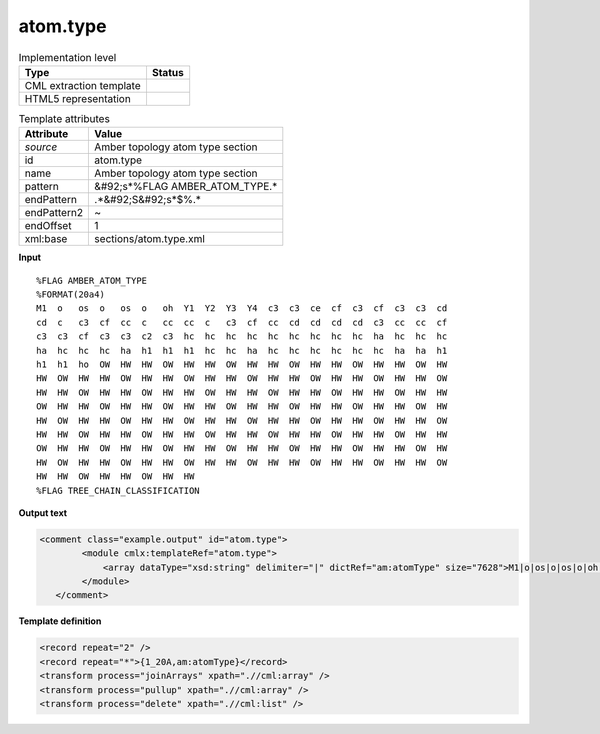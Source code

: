 .. _atom.type-d3e51069:

atom.type
=========

.. table:: Implementation level

   +----------------------------------------------------------------------------------------------------------------------------+----------------------------------------------------------------------------------------------------------------------------+
   | Type                                                                                                                       | Status                                                                                                                     |
   +============================================================================================================================+============================================================================================================================+
   | CML extraction template                                                                                                    | |image1|                                                                                                                   |
   +----------------------------------------------------------------------------------------------------------------------------+----------------------------------------------------------------------------------------------------------------------------+
   | HTML5 representation                                                                                                       | |image2|                                                                                                                   |
   +----------------------------------------------------------------------------------------------------------------------------+----------------------------------------------------------------------------------------------------------------------------+

.. table:: Template attributes

   +----------------------------------------------------------------------------------------------------------------------------+----------------------------------------------------------------------------------------------------------------------------+
   | Attribute                                                                                                                  | Value                                                                                                                      |
   +============================================================================================================================+============================================================================================================================+
   | *source*                                                                                                                   | Amber topology atom type section                                                                                           |
   +----------------------------------------------------------------------------------------------------------------------------+----------------------------------------------------------------------------------------------------------------------------+
   | id                                                                                                                         | atom.type                                                                                                                  |
   +----------------------------------------------------------------------------------------------------------------------------+----------------------------------------------------------------------------------------------------------------------------+
   | name                                                                                                                       | Amber topology atom type section                                                                                           |
   +----------------------------------------------------------------------------------------------------------------------------+----------------------------------------------------------------------------------------------------------------------------+
   | pattern                                                                                                                    | &#92;s*%FLAG AMBER_ATOM_TYPE.\*                                                                                            |
   +----------------------------------------------------------------------------------------------------------------------------+----------------------------------------------------------------------------------------------------------------------------+
   | endPattern                                                                                                                 | .*&#92;S&#92;s*$%.\*                                                                                                       |
   +----------------------------------------------------------------------------------------------------------------------------+----------------------------------------------------------------------------------------------------------------------------+
   | endPattern2                                                                                                                | ~                                                                                                                          |
   +----------------------------------------------------------------------------------------------------------------------------+----------------------------------------------------------------------------------------------------------------------------+
   | endOffset                                                                                                                  | 1                                                                                                                          |
   +----------------------------------------------------------------------------------------------------------------------------+----------------------------------------------------------------------------------------------------------------------------+
   | xml:base                                                                                                                   | sections/atom.type.xml                                                                                                     |
   +----------------------------------------------------------------------------------------------------------------------------+----------------------------------------------------------------------------------------------------------------------------+

.. container:: formalpara-title

   **Input**

::

   %FLAG AMBER_ATOM_TYPE                                                           
   %FORMAT(20a4)                                                                   
   M1  o   os  o   os  o   oh  Y1  Y2  Y3  Y4  c3  c3  ce  cf  c3  cf  c3  c3  cd  
   cd  c   c3  cf  cc  c   cc  cc  c   c3  cf  cc  cd  cd  cd  cd  c3  cc  cc  cf  
   c3  c3  cf  c3  c3  c2  c3  hc  hc  hc  hc  hc  hc  hc  hc  hc  ha  hc  hc  hc  
   ha  hc  hc  hc  ha  h1  h1  h1  hc  hc  ha  hc  hc  hc  hc  hc  hc  ha  ha  h1  
   h1  h1  ho  OW  HW  HW  OW  HW  HW  OW  HW  HW  OW  HW  HW  OW  HW  HW  OW  HW  
   HW  OW  HW  HW  OW  HW  HW  OW  HW  HW  OW  HW  HW  OW  HW  HW  OW  HW  HW  OW  
   HW  HW  OW  HW  HW  OW  HW  HW  OW  HW  HW  OW  HW  HW  OW  HW  HW  OW  HW  HW  
   OW  HW  HW  OW  HW  HW  OW  HW  HW  OW  HW  HW  OW  HW  HW  OW  HW  HW  OW  HW  
   HW  OW  HW  HW  OW  HW  HW  OW  HW  HW  OW  HW  HW  OW  HW  HW  OW  HW  HW  OW  
   HW  HW  OW  HW  HW  OW  HW  HW  OW  HW  HW  OW  HW  HW  OW  HW  HW  OW  HW  HW  
   OW  HW  HW  OW  HW  HW  OW  HW  HW  OW  HW  HW  OW  HW  HW  OW  HW  HW  OW  HW  
   HW  OW  HW  HW  OW  HW  HW  OW  HW  HW  OW  HW  HW  OW  HW  HW  OW  HW  HW  OW  
   HW  HW  OW  HW  HW  OW  HW  HW  
   %FLAG TREE_CHAIN_CLASSIFICATION
       

.. container:: formalpara-title

   **Output text**

.. code:: xml

   <comment class="example.output" id="atom.type">
           <module cmlx:templateRef="atom.type">
               <array dataType="xsd:string" delimiter="|" dictRef="am:atomType" size="7628">M1|o|os|o|os|o|oh|Y1|Y2|Y3|Y4|c3|c3|ce|cf|c3|cf|c3|c3|cd|cd|c|c3|cf|cc|c|cc|cc|c|c3|cf|cc|cd|cd|cd|cd|c3|cc|cc|cf|c3|c3|cf|c3|c3|c2|c3|hc|hc|hc|hc|hc|hc|hc|hc|hc|ha|hc|hc|hc|ha|hc|hc|hc|ha|h1|h1|h1|hc|hc|ha|hc|hc|hc|hc|hc|hc|ha|ha|h1|h1|h1|ho|OW|HW|HW|OW|HW|HW|OW|HW|HW|OW|HW|HW|OW|HW|HW|OW|HW|HW|OW|HW|HW|OW|HW|HW|OW|HW|HW|OW|HW|HW|OW|HW|HW|OW|HW|HW|OW|HW|HW|OW|HW|HW|OW|HW|HW</array>
           </module>
      </comment>

.. container:: formalpara-title

   **Template definition**

.. code:: xml

   <record repeat="2" />
   <record repeat="*">{1_20A,am:atomType}</record>
   <transform process="joinArrays" xpath=".//cml:array" />
   <transform process="pullup" xpath=".//cml:array" />
   <transform process="delete" xpath=".//cml:list" />

.. |image1| image:: ../../imgs/Total.png
.. |image2| image:: ../../imgs/None.png
